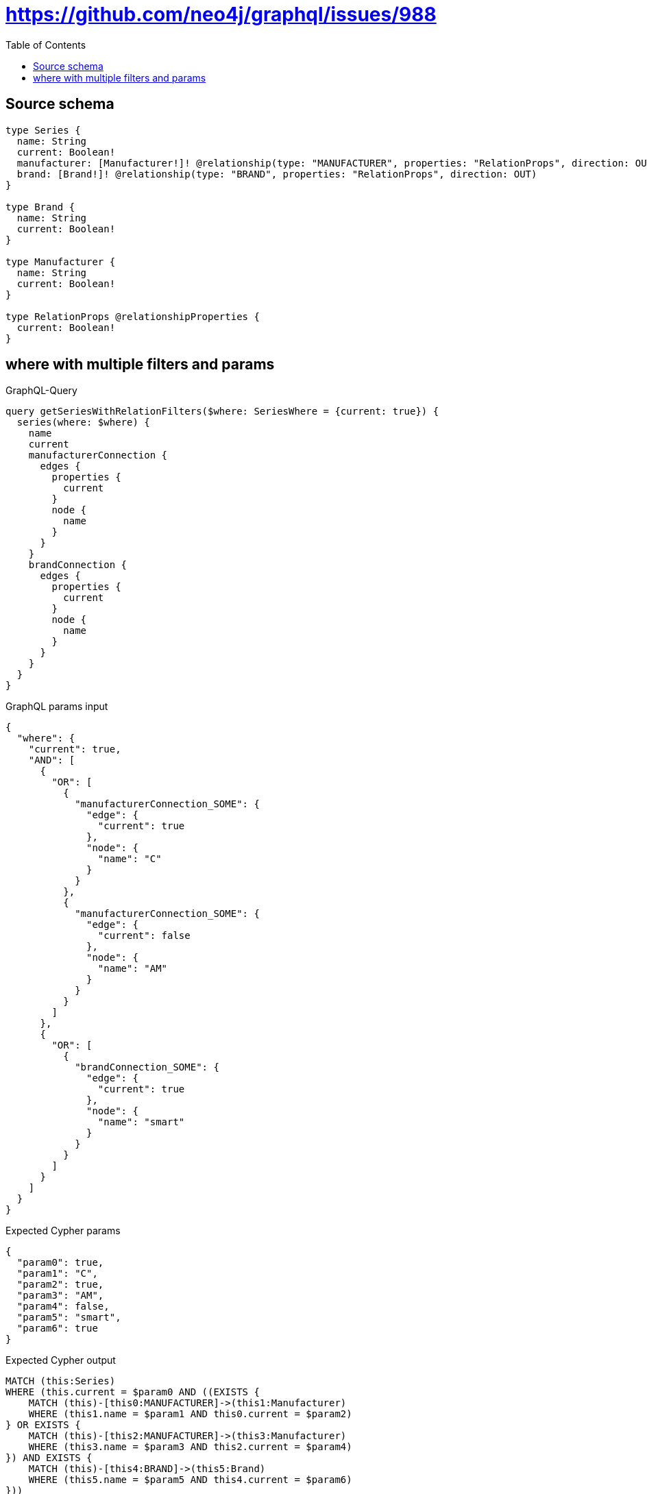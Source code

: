 :toc:

= https://github.com/neo4j/graphql/issues/988

== Source schema

[source,graphql,schema=true]
----
type Series {
  name: String
  current: Boolean!
  manufacturer: [Manufacturer!]! @relationship(type: "MANUFACTURER", properties: "RelationProps", direction: OUT)
  brand: [Brand!]! @relationship(type: "BRAND", properties: "RelationProps", direction: OUT)
}

type Brand {
  name: String
  current: Boolean!
}

type Manufacturer {
  name: String
  current: Boolean!
}

type RelationProps @relationshipProperties {
  current: Boolean!
}
----
== where with multiple filters and params

.GraphQL-Query
[source,graphql]
----
query getSeriesWithRelationFilters($where: SeriesWhere = {current: true}) {
  series(where: $where) {
    name
    current
    manufacturerConnection {
      edges {
        properties {
          current
        }
        node {
          name
        }
      }
    }
    brandConnection {
      edges {
        properties {
          current
        }
        node {
          name
        }
      }
    }
  }
}
----

.GraphQL params input
[source,json,request=true]
----
{
  "where": {
    "current": true,
    "AND": [
      {
        "OR": [
          {
            "manufacturerConnection_SOME": {
              "edge": {
                "current": true
              },
              "node": {
                "name": "C"
              }
            }
          },
          {
            "manufacturerConnection_SOME": {
              "edge": {
                "current": false
              },
              "node": {
                "name": "AM"
              }
            }
          }
        ]
      },
      {
        "OR": [
          {
            "brandConnection_SOME": {
              "edge": {
                "current": true
              },
              "node": {
                "name": "smart"
              }
            }
          }
        ]
      }
    ]
  }
}
----

.Expected Cypher params
[source,json]
----
{
  "param0": true,
  "param1": "C",
  "param2": true,
  "param3": "AM",
  "param4": false,
  "param5": "smart",
  "param6": true
}
----

.Expected Cypher output
[source,cypher]
----
MATCH (this:Series)
WHERE (this.current = $param0 AND ((EXISTS {
    MATCH (this)-[this0:MANUFACTURER]->(this1:Manufacturer)
    WHERE (this1.name = $param1 AND this0.current = $param2)
} OR EXISTS {
    MATCH (this)-[this2:MANUFACTURER]->(this3:Manufacturer)
    WHERE (this3.name = $param3 AND this2.current = $param4)
}) AND EXISTS {
    MATCH (this)-[this4:BRAND]->(this5:Brand)
    WHERE (this5.name = $param5 AND this4.current = $param6)
}))
CALL {
    WITH this
    MATCH (this)-[this6:MANUFACTURER]->(this7:Manufacturer)
    WITH collect({ node: this7, relationship: this6 }) AS edges
    WITH edges, size(edges) AS totalCount
    CALL {
        WITH edges
        UNWIND edges AS edge
        WITH edge.node AS this7, edge.relationship AS this6
        RETURN collect({ properties: { current: this6.current, __resolveType: "RelationProps" }, node: { name: this7.name, __resolveType: "Manufacturer" } }) AS var8
    }
    RETURN { edges: var8, totalCount: totalCount } AS var9
}
CALL {
    WITH this
    MATCH (this)-[this10:BRAND]->(this11:Brand)
    WITH collect({ node: this11, relationship: this10 }) AS edges
    WITH edges, size(edges) AS totalCount
    CALL {
        WITH edges
        UNWIND edges AS edge
        WITH edge.node AS this11, edge.relationship AS this10
        RETURN collect({ properties: { current: this10.current, __resolveType: "RelationProps" }, node: { name: this11.name, __resolveType: "Brand" } }) AS var12
    }
    RETURN { edges: var12, totalCount: totalCount } AS var13
}
RETURN this { .name, .current, manufacturerConnection: var9, brandConnection: var13 } AS this
----

'''

